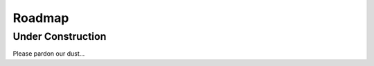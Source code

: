 .. _roadmap:

=======
Roadmap
=======

Under Construction
------------------

Please pardon our dust...


.. .. raw:: html

..     <section class="margin-top-7 margin-bottom-7 content s-page-roadmap">
..         <div class="container text-center">
..         <h1 class="accent container">Roadmap</h1>
..         <p class="container">The Past, Present, and Future of Start9</p>
..         </div>

..         <section id="cd-timeline" class="cd-container">
..         <div class="cd-timeline-block">
..             <div class="cd-timeline-img cd-picture">
..             </div>

..             <div class="cd-timeline-content">
..             <h2>the beginning</h2>
..             <h3>Start9 Labs founded</h3>
..             <span class="cd-date">2019</span>
..             </div> <!-- cd-timeline-content -->
..         </div> <!-- cd-timeline-block -->

..         <div class="cd-timeline-block">
..             <div class="cd-timeline-img cd-movie">
..             </div> <!-- cd-timeline-img -->

..             <div class="cd-timeline-content">
..             <h2>early days</h2>
..             <h3>embassyOS v0.1.0</h3>
..                 <ul class="content-skills">
..                 <li>Services Marketplace</li>
..                 <li>One-click installs of open source, self-hosted software</li>
..                 </ul>
..             <h3>Services</h3>
..                 <ul class="content-skills">
..                 <li>Bitcoin Core</li>
..                 <li>Bitwarden</li>
..                 <li>Cups messenger</li>
..                 </ul>
..             <span class="cd-date">2020 Q1 / Q2</span>
..             </div> <!-- cd-timeline-content -->
..         </div> <!-- cd-timeline-block -->

..         <div class="cd-timeline-block">
..             <div class="cd-timeline-img cd-picture">
..             </div> <!-- cd-timeline-img -->

..             <div class="cd-timeline-content">
..             <h2>laying the foundation</h2>
..             <h3>EOS v0.2.0</h3>
..                 <ul class="content-skills">
..                 <li>UI self-hosted on Embassy</li>
..                 <li>Automated dependency management</li>
..                 <li>User-generated private keys</li>
..                 <li>User-generated passwords</li>
..                 <li>Service data backups</li>
..                 <li>Wifi credentials for additional networks</li>
..                 <li>Many more 'under-the-hood' upgrades</li>
..                 </ul>
..             <h3>Services</h3>
..                 <ul class="content-skills">
..                 <li>File Browser</li>
..                 </ul>
..             <h3>Consulate Browser released</h3>
..             <span class="cd-date">2020 Q3</span>
..             </div> <!-- cd-timeline-content -->
..         </div> <!-- cd-timeline-block -->

..         <div class="cd-timeline-block">
..             <div class="cd-timeline-img cd-location">
..             </div> <!-- cd-timeline-img -->

..             <div class="cd-timeline-content">
..             <h2>forging lightning</h2>
..             <h3>EOS v0.2.5</h3>
..                 <ul class="content-skills">
..                 <li>Radical new dependency management and configuration system</li>
..                 </ul>
..             <h3>Services</h3>
..                 <ul class="content-skills">
..                 <li>BTC Proxy</li>
..                 <li>LND</li>
..                 <li>C-Lightning</li>
..                 <li>Ride the Lightning</li>
..                 <li>Spark Wallet</li>
..                 <li>Burn After Reading</li>
..                 </ul>
..             <span class="cd-date">2020 Q4</span>
..             </div> <!-- cd-timeline-content -->
..         </div> <!-- cd-timeline-block -->

..         <div class="cd-timeline-block">
..             <div class="cd-timeline-img cd-location">
..             </div>

..             <div class="cd-timeline-content">
..             <h2>entering the fediverse</h2>
..             <h3>EOS v0.2.10</h3>
..                 <ul class="content-skills">
..                 <li>LAN support</li>
..                 <li>Service Actions</li>
..                 <li>User-generated private keys</li>
..                 <li>User-generated passwords</li>
..                 </ul>
..             <h3>Services</h3>
..                 <ul class="content-skills">
..                 <li>Mastodon</li>
..                 <li>BTCPay Server</li>
..                 </ul>
..             <h3>Team expanded</h3>
..             <span class="cd-date">2021 Q1</span>
..             </div> <!-- cd-timeline-content -->
..         </div> <!-- cd-timeline-block -->

..         <div class="cd-timeline-block">
..             <div class="cd-timeline-img cd-movie">
..             </div> <!-- cd-timeline-img -->

..             <div class="cd-timeline-content">
..             <h2>new use-cases</h2>
..             <h3>Services</h3>
..                 <ul class="content-skills">
..                 <li>Sphinx Chat</li>
..                 <li>Embassy Pages</li>
..                 <li>Photoview</li>
..                 </ul>
..             <h3>Further team expansion</h3>
..             <span class="cd-date">2021 Q2</span>
..             </div> <!-- cd-timeline-content -->
..         </div> <!-- cd-timeline-block -->

..         <div class="cd-timeline-block">
..             <div class="cd-timeline-img cd-location">
..             </div>

..             <div class="cd-timeline-content">
..             <h2>rebirth of embassyOS</h2>
..             <h3>EOS v0.3.0</h3>
..             <ul class="content-skills">
..                 <li>Complete OS overhaul</li>
..                 <li>External drive support</li>
..                 <li>OS / Service data segregation</li>
..                 <li>New streamlined setup, migration, backup, & recovery processes</li>
..                 <li>Many, many more details coming soon</li>
..             </ul>
..             <h3>Services</h3>
..             <ul class="content-skills">
..                 <li>Thunderhub</li>
..                 <li>See wishlist below...</li>
..             </ul>
..             <span class="cd-date">2021 Q3</span>
..             </div> <!-- cd-timeline-content -->
..         </div> <!-- cd-timeline-block -->

..         <div class="cd-timeline-block">
..             <div class="cd-timeline-img cd-location">
..             </div>

..             <div class="cd-timeline-content">
..             <h2>coming soon...</h2>
..             <h3>EOS v0.3.x</h3>
..             <ul class="content-skills">
..                 <li>Additional storage features</li>
..                 <li>Additional networking options</li>
..                 <li>Data encryption</li>
..                 <li>Remote backups</li>
..                 <li>Non-Anonymous Hidden Services</li>
..             </ul>
..             <h3>Expected Services*</h3>
..             <ul class="content-skills">
..                 <li>Bitcoin Wallet Tracker</li>
..                 <li>Mempool.Space</li>
..                 <li>Monero</li>
..                 <li>See wishlist below...</li>
..             </ul>
..             <span class="cd-date">2021 Q4</span>
..             </div> <!-- cd-timeline-content -->
..         </div> <!-- cd-timeline-block -->

..         <div class="cd-timeline-block">
..             <div class="cd-timeline-img cd-location">
..             </div>

..             <div class="cd-timeline-content">
..             <h2>on the horizon</h2>
..             <h3>New Embassy form factor</h3>
..             <h3>Expected Services*</h3>
..             <ul class="content-skills">
..                 <li>Nextcloud</li>
..                 <li>Wireguard</li>
..                 <li>PiHole</li>
..                 <li>See wishlist below...</li>
..             </ul>
..             <span class="cd-date">2022 Q1</span>
..             </div> <!-- cd-timeline-content -->
..         </div> <!-- cd-timeline-block -->

..         <div class="cd-timeline-block">
..             <div class="cd-timeline-img cd-location">
..             </div>

..             <div class="cd-timeline-content">
..             <h2>current research & development</h2>
..             <h3>New devices</h3>
..             <h3>Multi-Embassy syncing</h3>
..             <h3>Advanced networking & mesh capabilities</h3>
..             <span class="cd-date">2022 and Beyond</span>
..             </div> <!-- cd-timeline-content -->
..         </div> <!-- cd-timeline-block -->
..         </section> <!-- cd-timeline -->

..         <div class="container margin-top-4 margin-bottom-5">
..         <div class="row justify-content-center">
..             <div class="col-12 col-md-9">
..             <h2>*Start9 Services Wishlist</h2>
..             <p>It is difficult to predict new service releases as some are released in an on-demand fashion, others might be determined
..             to be a good or bad fit in the moment, and still others can be packaged up by community developers at any time! We do pay
..             close attention to the community's desire for certain services, which can be monitored on this <a href="https://s9.altweb.me">unofficial list.</a></p>
..             <h3>Services</h3>
..             <ul class="content-skills">
..                 <li>Firefox Sync server</li>
..                 <li>IPFS</li>
..                 <li>Home Assistant</li>
..                 <li>Conduit Matrix implementation</li>
..                 <li>Zeronet</li>
..                 <li>Wordpress</li>
..                 <li>Plex Media Server</li>
..             </ul>
..             <h3>Miscellaneous</h3>
..             <ul class="content-skills">
..                 <li>2FA hardware key servers</li>
..                 <li>Bitcoin mixing</li>
..                 <li>Wikis / notes</li>
..                 <li>Security camera monitoring</li>
..                 <li>Search engine</li>
..             </ul>
..             <p>To better understand the full potential of Embassy, check out this list of <a href="https://github.com/awesome-selfhosted/awesome-selfhosted" target="_blank">self-hosted services</a>. All of these open-source projects can be made to work with the Start9 Labs Embassy platform.</p>
..             <p>Is there a particular service you want to see? <a href="/#community">Contact us</a> and let us know.</p>
..             </div>
..         </div>
..         </div>
..     </section>
